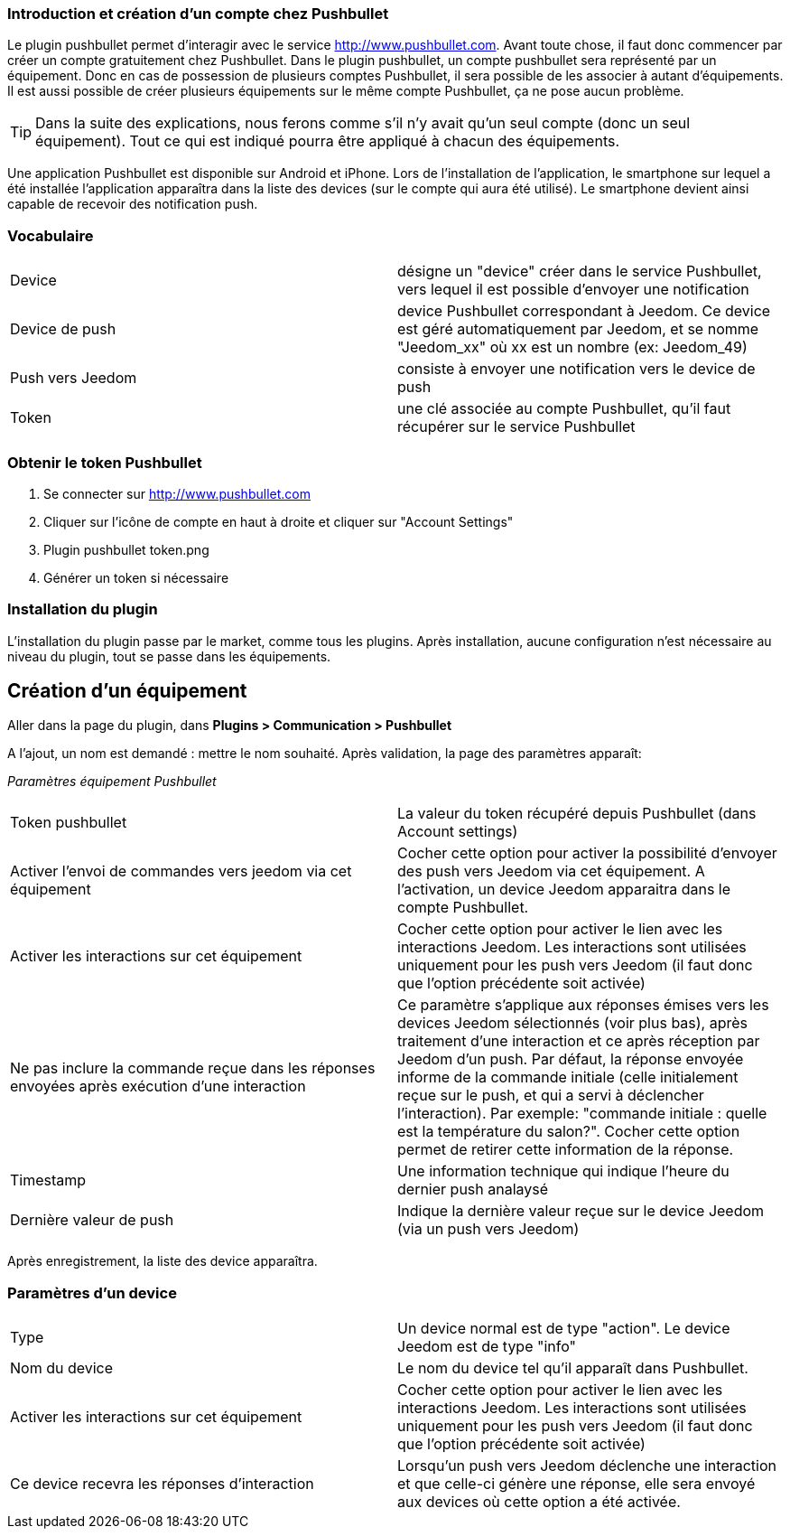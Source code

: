 === Introduction et création d'un compte chez Pushbullet

Le plugin pushbullet permet d'interagir avec le service http://www.pushbullet.com. Avant toute chose, il faut donc commencer par créer un compte gratuitement chez Pushbullet. Dans le plugin pushbullet, un compte pushbullet sera représenté par un équipement. Donc en cas de possession de plusieurs comptes Pushbullet, il sera possible de les associer à autant d'équipements. Il est aussi possible de créer plusieurs équipements sur le même compte Pushbullet, ça ne pose aucun problème.

[TIP]
Dans la suite des explications, nous ferons comme s'il n'y avait qu'un seul compte (donc un seul équipement). Tout ce qui est indiqué pourra être appliqué à chacun des équipements.

Une application Pushbullet est disponible sur Android et iPhone. Lors de l'installation de l'application, le smartphone sur lequel a été installée l'application apparaîtra dans la liste des devices (sur le compte qui aura été utilisé). Le smartphone devient ainsi capable de recevoir des notification push.

=== Vocabulaire

[cols="2"]
|===
|Device
|désigne un "device" créer dans le service Pushbullet, vers lequel il est possible d'envoyer une notification

|Device de push
|device Pushbullet correspondant à Jeedom. Ce device est géré automatiquement par Jeedom, et se nomme "Jeedom_xx" où xx est un nombre (ex: Jeedom_49)

|Push vers Jeedom
|consiste à envoyer une notification vers le device de push

|Token
|une clé associée au compte Pushbullet, qu'il faut récupérer sur le service Pushbullet
|===

=== Obtenir le token Pushbullet

. Se connecter sur http://www.pushbullet.com
. Cliquer sur l'icône de compte en haut à droite et cliquer sur "Account Settings"
. Plugin pushbullet token.png
. Générer un token si nécessaire

=== Installation du plugin

L'installation du plugin passe par le market, comme tous les plugins. Après installation, aucune configuration n'est nécessaire au niveau du plugin, tout se passe dans les équipements.

== Création d'un équipement

Aller dans la page du plugin, dans *Plugins > Communication > Pushbullet*

A l'ajout, un nom est demandé : mettre le nom souhaité. Après validation, la page des paramètres apparaît:

_Paramètres équipement Pushbullet_
[cols="2"]
|===
|Token pushbullet
|La valeur du token récupéré depuis Pushbullet (dans Account settings)

|Activer l'envoi de commandes vers jeedom via cet équipement
|Cocher cette option pour activer la possibilité d'envoyer des push vers Jeedom via cet équipement. A l'activation, un device Jeedom apparaitra dans le compte Pushbullet.

|Activer les interactions sur cet équipement
|Cocher cette option pour activer le lien avec les interactions Jeedom. Les interactions sont utilisées uniquement pour les push vers Jeedom (il faut donc que l'option précédente soit activée)

|Ne pas inclure la commande reçue dans les réponses envoyées après exécution d'une interaction
|Ce paramètre s'applique aux réponses émises vers les devices Jeedom sélectionnés (voir plus bas), après traitement d'une interaction et ce après réception par Jeedom d'un push. Par défaut, la réponse envoyée informe de la commande initiale (celle initialement reçue sur le push, et qui a servi à déclencher l'interaction). Par exemple: "commande initiale : quelle est la température du salon?". Cocher cette option permet de retirer cette information de la réponse.

|Timestamp
|Une information technique qui indique l'heure du dernier push analaysé

|Dernière valeur de push
|Indique la dernière valeur reçue sur le device Jeedom (via un push vers Jeedom)
|===

Après enregistrement, la liste des device apparaîtra.

=== Paramètres d'un device

[cols="2"]
|===
|Type
|Un device normal est de type "action". Le device Jeedom est de type "info"

|Nom du device
|Le nom du device tel qu'il apparaît dans Pushbullet.

|Activer les interactions sur cet équipement
|Cocher cette option pour activer le lien avec les interactions Jeedom. Les interactions sont utilisées uniquement pour les push vers Jeedom (il faut donc que l'option précédente soit activée)

|Ce device recevra les réponses d'interaction
|Lorsqu'un push vers Jeedom déclenche une interaction et que celle-ci génère une réponse, elle sera envoyé aux devices où cette option a été activée.
|===



